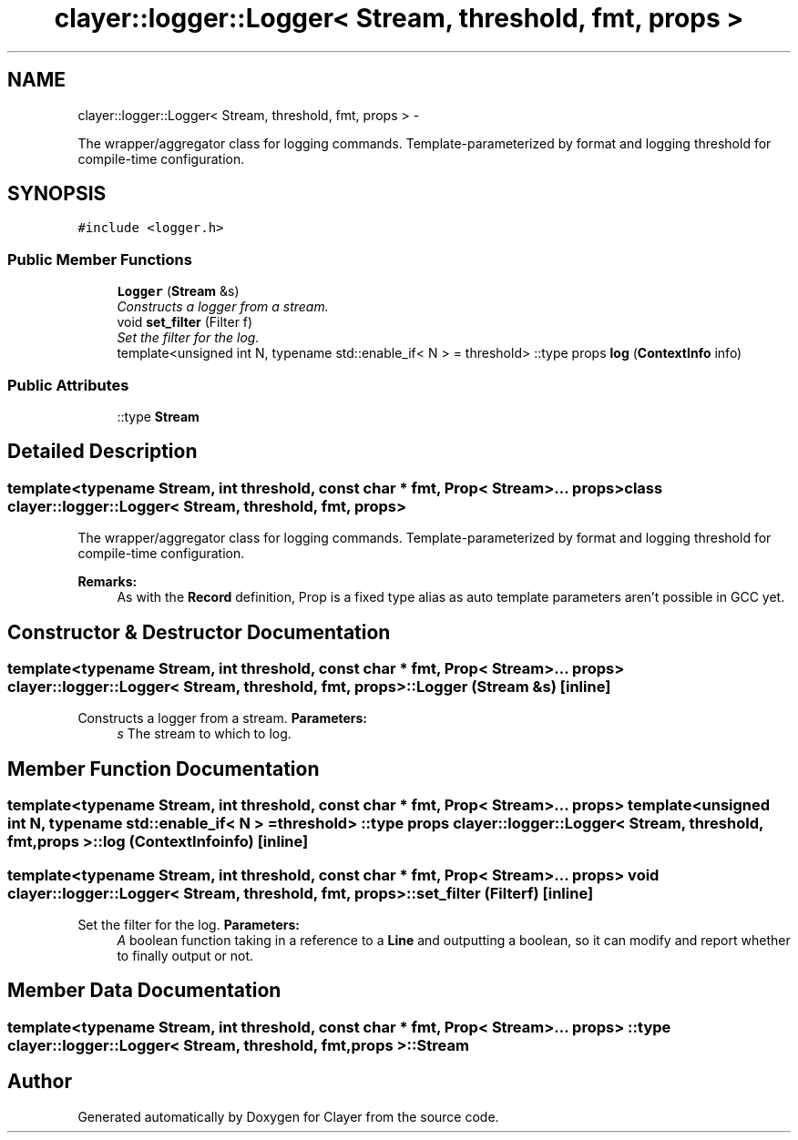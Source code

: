.TH "clayer::logger::Logger< Stream, threshold, fmt, props >" 3 "Sat Apr 29 2017" "Clayer" \" -*- nroff -*-
.ad l
.nh
.SH NAME
clayer::logger::Logger< Stream, threshold, fmt, props > \- 
.PP
The wrapper/aggregator class for logging commands\&. Template-parameterized by format and logging threshold for compile-time configuration\&.  

.SH SYNOPSIS
.br
.PP
.PP
\fC#include <logger\&.h>\fP
.SS "Public Member Functions"

.in +1c
.ti -1c
.RI "\fBLogger\fP (\fBStream\fP &s)"
.br
.RI "\fIConstructs a logger from a stream\&. \fP"
.ti -1c
.RI "void \fBset_filter\fP (Filter f)"
.br
.RI "\fISet the filter for the log\&. \fP"
.ti -1c
.RI "template<unsigned int N, typename std::enable_if< N >  = threshold> ::type props \fBlog\fP (\fBContextInfo\fP info)"
.br
.in -1c
.SS "Public Attributes"

.in +1c
.ti -1c
.RI "::type \fBStream\fP"
.br
.in -1c
.SH "Detailed Description"
.PP 

.SS "template<typename Stream, int threshold, const char * fmt, Prop< Stream >\&.\&.\&. props>class clayer::logger::Logger< Stream, threshold, fmt, props >"
The wrapper/aggregator class for logging commands\&. Template-parameterized by format and logging threshold for compile-time configuration\&. 

\fBRemarks:\fP
.RS 4
As with the \fBRecord\fP definition, Prop is a fixed type alias as auto template parameters aren't possible in GCC yet\&. 
.RE
.PP

.SH "Constructor & Destructor Documentation"
.PP 
.SS "template<typename Stream, int threshold, const char * fmt, Prop< Stream >\&.\&.\&. props> \fBclayer::logger::Logger\fP< \fBStream\fP, threshold, fmt, props >::\fBLogger\fP (\fBStream\fP &s)\fC [inline]\fP"
.PP
Constructs a logger from a stream\&. \fBParameters:\fP
.RS 4
\fIs\fP The stream to which to log\&. 
.RE
.PP

.SH "Member Function Documentation"
.PP 
.SS "template<typename Stream, int threshold, const char * fmt, Prop< Stream >\&.\&.\&. props> template<unsigned int N, typename std::enable_if< N >  = threshold> ::type props \fBclayer::logger::Logger\fP< \fBStream\fP, threshold, fmt, props >::\fBlog\fP (\fBContextInfo\fPinfo)\fC [inline]\fP"
.SS "template<typename Stream, int threshold, const char * fmt, Prop< Stream >\&.\&.\&. props> void \fBclayer::logger::Logger\fP< \fBStream\fP, threshold, fmt, props >::\fBset_filter\fP (Filterf)\fC [inline]\fP"
.PP
Set the filter for the log\&. \fBParameters:\fP
.RS 4
\fIA\fP boolean function taking in a reference to a \fBLine\fP and outputting a boolean, so it can modify and report whether to finally output or not\&. 
.RE
.PP

.SH "Member Data Documentation"
.PP 
.SS "template<typename Stream, int threshold, const char * fmt, Prop< Stream >\&.\&.\&. props> ::type \fBclayer::logger::Logger\fP< \fBStream\fP, threshold, fmt, props >::\fBStream\fP"

.SH "Author"
.PP 
Generated automatically by Doxygen for Clayer from the source code\&.

